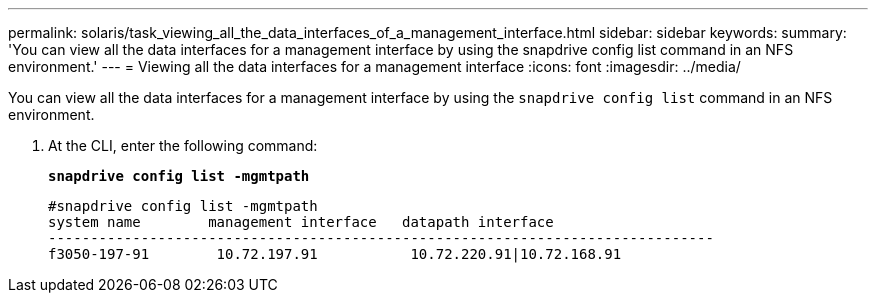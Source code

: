 ---
permalink: solaris/task_viewing_all_the_data_interfaces_of_a_management_interface.html
sidebar: sidebar
keywords:
summary: 'You can view all the data interfaces for a management interface by using the snapdrive config list command in an NFS environment.'
---
= Viewing all the data interfaces for a management interface
:icons: font
:imagesdir: ../media/

[.lead]
You can view all the data interfaces for a management interface by using the `snapdrive config list` command in an NFS environment.

. At the CLI, enter the following command:
+
`*snapdrive config list -mgmtpath*`
+
----
#snapdrive config list -mgmtpath
system name        management interface   datapath interface
-------------------------------------------------------------------------------
f3050-197-91        10.72.197.91           10.72.220.91|10.72.168.91
----
